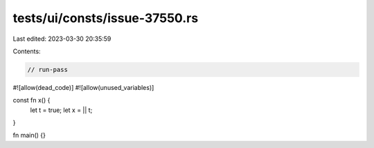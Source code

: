 tests/ui/consts/issue-37550.rs
==============================

Last edited: 2023-03-30 20:35:59

Contents:

.. code-block:: rs

    // run-pass
#![allow(dead_code)]
#![allow(unused_variables)]

const fn x() {
    let t = true;
    let x = || t;
}

fn main() {}


